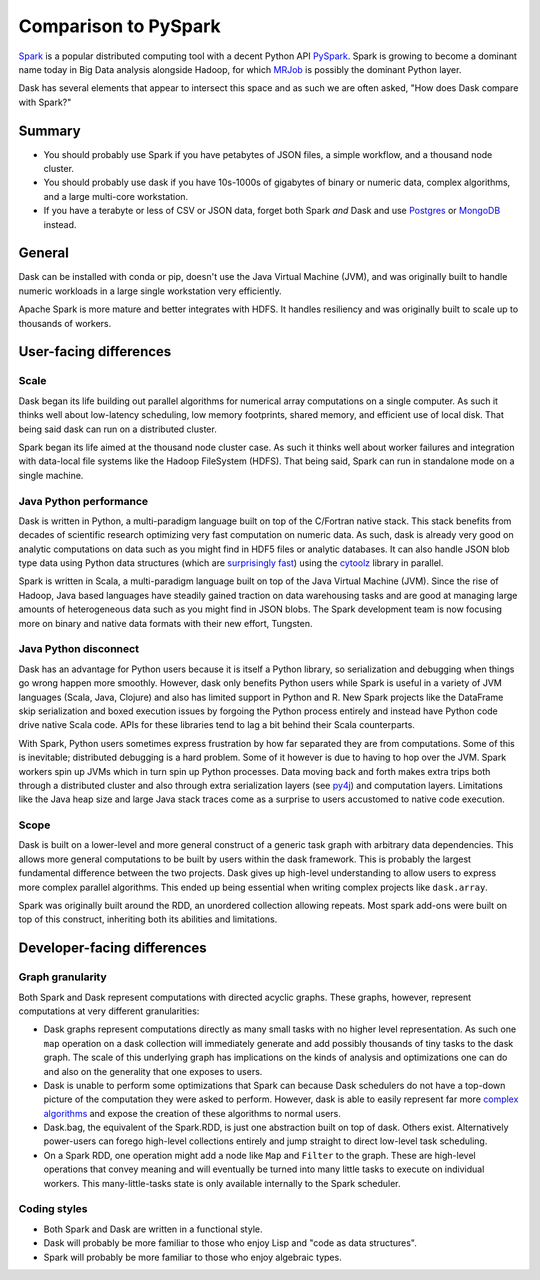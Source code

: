 Comparison to PySpark
=====================

Spark_ is a popular distributed computing tool with a decent Python API
PySpark_.  Spark is growing to become a dominant name today in Big Data
analysis alongside Hadoop, for which MRJob_ is possibly the dominant
Python layer.

Dask has several elements that appear to intersect this space and as such we are often asked, 
"How does Dask compare with Spark?"

Summary
-------

* You should probably use Spark if you have petabytes of JSON files, a simple workflow, and a thousand node
  cluster. 
* You should probably use dask if you have 10s-1000s of gigabytes of binary or numeric data, complex algorithms, and a large   multi-core workstation.
* If you have a terabyte or less of CSV or JSON data, forget both Spark *and* Dask and use Postgres_ or MongoDB_ instead.

General
------------

Dask can be installed with conda or pip, doesn't use the Java Virtual Machine (JVM), and was
originally built to handle numeric workloads in a large single workstation very
efficiently.

Apache Spark is more mature and better integrates with HDFS.  It handles
resiliency and was originally built to scale up to thousands of workers.

User-facing differences
-----------------------

Scale
~~~~~

Dask began its life building out parallel algorithms for numerical array
computations on a single computer.  As such it thinks well about low-latency
scheduling, low memory footprints, shared memory, and efficient use of local
disk.  That being said dask can run on a distributed cluster.

Spark began its life aimed at the thousand node cluster case.  As
such it thinks well about worker failures and integration with data-local
file systems like the Hadoop FileSystem (HDFS).  That being said, Spark can
run in standalone mode on a single machine.

Java Python performance
~~~~~~~~~~~~~~~~~~~~~~~

Dask is written in Python, a multi-paradigm language built on top of the
C/Fortran native stack.  This stack benefits from decades of scientific research
optimizing very fast computation on numeric data.  As such, dask is already
very good on analytic computations on data such as you might find in HDF5 files
or analytic databases.  It can also handle JSON blob type data using Python
data structures (which are `surprisingly fast`_) using the cytoolz_ library in
parallel.

Spark is written in Scala, a multi-paradigm language built on top of the Java
Virtual Machine (JVM).  Since the rise of Hadoop, Java based languages have
steadily gained traction on data warehousing tasks and are good at managing
large amounts of heterogeneous data such as you might find in JSON blobs.  The
Spark development team is now focusing more on binary and native data formats
with their new effort, Tungsten.

Java Python disconnect
~~~~~~~~~~~~~~~~~~~~~~

Dask has an advantage for Python users because it is itself a Python library,
so serialization and debugging when things go wrong happen more smoothly. However, 
dask only benefits Python users while Spark is useful in a
variety of JVM languages (Scala, Java, Clojure) and also has limited support in
Python and R.  New Spark projects like the DataFrame skip serialization and
boxed execution issues by forgoing the Python process entirely and instead have
Python code drive native Scala code.  APIs for these libraries tend to lag a
bit behind their Scala counterparts.

With Spark, Python users sometimes express frustration by how far separated they
are from computations.  Some of this is inevitable; distributed debugging is a
hard problem.  Some of it however is due to having to hop over the JVM.  Spark
workers spin up JVMs which in turn spin up Python processes.  Data moving back
and forth makes extra trips both through a distributed cluster and also through
extra serialization layers (see py4j_) and computation layers.  Limitations
like the Java heap size and large Java stack traces come as a surprise to users
accustomed to native code execution.

Scope
~~~~~

Dask is built on a lower-level and more general construct of a generic task
graph with arbitrary data dependencies.  This allows more general computations
to be built by users within the dask framework.  This is probably the largest
fundamental difference between the two projects.  Dask gives up high-level
understanding to allow users to express more complex parallel algorithms.  This
ended up being essential when writing complex projects like ``dask.array``.

Spark was originally built around the RDD, an unordered collection allowing
repeats.  Most spark add-ons were built on top of this construct, inheriting
both its abilities and limitations.


Developer-facing differences
----------------------------

Graph granularity
~~~~~~~~~~~~~~~~~

Both Spark and Dask represent computations with directed acyclic graphs.  These
graphs, however, represent computations at very different granularities:

* Dask graphs represent computations directly as many small tasks with no higher 
  level representation.  As such one ``map`` operation on a dask collection
  will immediately generate and add possibly thousands of tiny tasks to the dask
  graph.  The scale of this underlying graph has implications on the
  kinds of analysis and optimizations one can do and also on the generality that
  one exposes to users.
* Dask is unable to perform some optimizations that Spark
  can because Dask schedulers do not have a top-down picture of the computation
  they were asked to perform.  However, dask is able to easily represent far more
  `complex algorithms`_ and expose the creation of these algorithms to normal users.
* Dask.bag, the equivalent of the Spark.RDD, is just one abstraction built on top
  of dask.  Others exist.  Alternatively power-users can forego high-level
  collections entirely and jump straight to direct low-level task scheduling.

* On a Spark RDD, one operation might add a node like ``Map`` and ``Filter`` to
  the graph.  These are high-level operations that convey meaning and will
  eventually be turned into many little tasks to execute on individual workers.
  This many-little-tasks state is only available internally to the Spark
  scheduler.

Coding styles
~~~~~~~~~~~~~

* Both Spark and Dask are written in a functional style.
* Dask will probably be more familiar to those who enjoy Lisp and "code as data structures".
* Spark will probably be more familiar to those who enjoy algebraic types.

.. _Spark: https://spark.apache.org/
.. _PySpark: https://spark.apache.org/docs/latest/api/python/
.. _Hadoop: https://hadoop.apache.org/
.. _MRJob: https://mrjob.readthedocs.org
.. _`surprisingly fast`: https://www.youtube.com/watch?v=PpBK4zIaFLE
.. _cytoolz: https://toolz.readthedocs.org
.. _py4j: http://py4j.sourceforge.net/
.. _Postgres: http://www.postgresql.org/
.. _MongoDB: https://www.mongodb.org/
.. _`complex algorithms`: http://matthewrocklin.com/blog/work/2015/06/26/Complex-Graphs/
